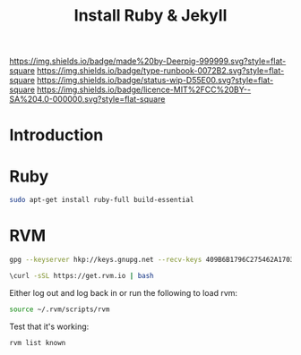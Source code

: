 #   -*- mode: org; fill-column: 60 -*-

#+TITLE: Install Ruby & Jekyll
#+STARTUP: showall
#+TOC: headlines 4
#+PROPERTY: filename
:PROPERTIES:
:CUSTOM_ID: 
:Name:      /home/deerpig/proj/deerpig/deerpig-install/rb-ruby-jekyll.org
:Created:   2017-09-07T07:28@Prek Leap (11.642600N-104.919210W)
:ID:        4eb0c094-9967-486d-a885-02977f5f3242
:VER:       558016186.410367477
:GEO:       48P-491193-1287029-15
:BXID:      proj:KEK2-5215
:Class:     runbook
:Type:      runbook
:Status:    wip
:Licence:   MIT/CC BY-SA 4.0
:END:

[[https://img.shields.io/badge/made%20by-Deerpig-999999.svg?style=flat-square]] 
[[https://img.shields.io/badge/type-runbook-0072B2.svg?style=flat-square]]
[[https://img.shields.io/badge/status-wip-D55E00.svg?style=flat-square]]
[[https://img.shields.io/badge/licence-MIT%2FCC%20BY--SA%204.0-000000.svg?style=flat-square]]


* Introduction

* Ruby

#+begin_src sh
sudo apt-get install ruby-full build-essential 
#+end_src

* RVM

#+begin_src sh
gpg --keyserver hkp://keys.gnupg.net --recv-keys 409B6B1796C275462A1703113804BB82D39DC0E3 7D2BAF1CF37B13E2069D6956105BD0E739499BDB
#+end_src

#+begin_src sh
\curl -sSL https://get.rvm.io | bash
#+end_src

Either log out and log back in or run the following to load rvm:

#+begin_src sh
source ~/.rvm/scripts/rvm
#+end_src

Test that it's working:

#+begin_src sh
rvm list known
#+end_src
